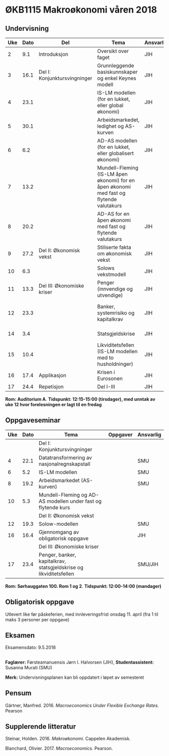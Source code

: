 #+OPTIONS: html-postamble:nil
#+OPTIONS: num:nil
#+OPTIONS: toc:nil
#+TITLE: 

* ØKB1115 Makroøkonomi våren 2018
** Undervisning

| Uke | Dato | Del                          | Tema                                                                                     | Ansvarlig | Pensum                                                    |   |
|-----+------+------------------------------+------------------------------------------------------------------------------------------+-----------+-----------------------------------------------------------+---|
|   2 |  9.1 | Introduksjon                 | Oversikt over faget                                                                      | JIH       | Forelesningsnotater                                       |   |
|-----+------+------------------------------+------------------------------------------------------------------------------------------+-----------+-----------------------------------------------------------+---|
|   3 | 16.1 | Del I: Konjunktursvingninger | Grunnleggende basiskunnskaper og enkel Keynes modell                                     | JIH       | Forelesningsnotater + Gärtner kap 1 og 2                  |   |
|   4 | 23.1 |                              | IS-LM modellen (for en lukket, eller global økonomi)                                     | JIH       | Forelesningsnotater + Gärtner kap 3                       |   |
|   5 | 30.1 |                              | Arbeidsmarkedet, ledighet og AS-kurven                                                   | JIH       | Forelesningsnotater                                       |   |
|   6 |  6.2 |                              | AD-AS modellen (for en lukket, eller globalisert økonomi)                                | JIH       | Forelesningsnotater + Gärtner kap 7                       |   |
|   7 | 13.2 |                              | Mundell-Fleming (IS-LM åpen økonomi) for en åpen økonomi med fast og flytende valutakurs | JIH       | Forelesningsnotater + Gärtner kap 4, 5 og 7               |   |
|   8 | 20.2 |                              | AD-AS for en åpen økonomi med fast og flytende valutakurs                                | JIH       | Forelesningsnotater + Gärtner kap 4, 6 og 7               |   |
|-----+------+------------------------------+------------------------------------------------------------------------------------------+-----------+-----------------------------------------------------------+---|
|   9 | 27.2 | Del II: Økonomisk vekst      | Stiliserte fakta om økonomisk vekst                                                      | JIH       | Forelesningsnotater + Gärtner kap 9                       |   |
|  10 |  6.3 |                              | Solows vekstmodell                                                                       | JIH       | Forelesningsnotater + Gärtner kap 9                       |   |
|-----+------+------------------------------+------------------------------------------------------------------------------------------+-----------+-----------------------------------------------------------+---|
|  11 | 13.3 | Del III: Økonomiske kriser   | Penger (innvendige og utvendige)                                                         | JIH       | Forelesningsnotater + Notat om penger                     |   |
|  12 | 23.3 |                              | Banker, systemrisiko og kapitalkrav                                                      | JIH       | Forelesningsnotater + Notat om banker og bankreguleringer |   |
|  14 |  3.4 |                              | Statsgjeldskrise                                                                         | JIH       | Forelesningsnotater + Gärtner kap 14                      |   |
|  15 | 10.4 |                              | Likviditetsfellen (IS-LM modellen med to husholdninger)                                  | JIH       | Notat om likviditetsfellen                                |   |
|-----+------+------------------------------+------------------------------------------------------------------------------------------+-----------+-----------------------------------------------------------+---|
|  16 | 17.4 | Applikasjon                  | Krisen i Eurosonen                                                                       | JIH       | Forelesningsnotater + Halvorsen 2014                      |   |
|-----+------+------------------------------+------------------------------------------------------------------------------------------+-----------+-----------------------------------------------------------+---|
|  17 | 24.4 | Repetisjon                   | Del I-III                                                                                | JIH       | Læringsmål                                                |   |
|-----+------+------------------------------+------------------------------------------------------------------------------------------+-----------+-----------------------------------------------------------+---|
**Rom: Auditorium A**. **Tidspunkt: 12:15-15:00 (tirsdager), med unntak av uke 12 hvor forelesningen er lagt til en fredag**

** Oppgaveseminar
| Uke | Dato | Tema                                                               | Oppgaver | Ansvarlig |
|-----+------+--------------------------------------------------------------------+----------+-----------|
|     |      | Del I: Konjunktursvingninger                                       |          |           |
|   4 | 22.1 | Datatransformering av nasjonalregnskapstall                        |          | SMU       |
|   6 |  5.2 | IS-LM modellen                                                     |          | SMU       |
|   8 | 19.2 | Arbeidsmarkedet (AS-kurven)                                        |          | SMU       |
|  10 |  5.3 | Mundell-Fleming og AD-AS modellen under fast og flytende kurs      |          |           |
|-----+------+--------------------------------------------------------------------+----------+-----------|
|     |      | Del II: Økonomisk vekst                                            |          |           |
|  12 | 19.3 | Solow-modellen                                                     |          | SMU       |
|-----+------+--------------------------------------------------------------------+----------+-----------|
|  16 | 16.4 | Gjennomgang av obligatorisk oppgave                                |          | JIH       |
|-----+------+--------------------------------------------------------------------+----------+-----------|
|     |      | Del III: Økonomiske kriser                                         |          |           |
|  17 | 23.4 | Penger, banker, kapitalkrav, statsgjeldskrise og likviditetsfellen |          | SMU/JIH   |
|-----+------+--------------------------------------------------------------------+----------+-----------|
**Rom: Sørhauggaten 100. Rom 1 og 2**. **Tidspunkt: 12:00-14:00 (mandager)**

** Obligatorisk oppgave
Utlevert like før påskeferien, med innleveringsfrist onsdag 11. april (fra 1 til maks 3 personer per oppgave)

** Eksamen
Eksamensdato: 9.5.2018

** 
*Faglærer:* Førsteamanuensis Jørn I. Halvorsen (JIH), *Studentassistent:* Susanna Murati (SMU) 

*Merk:* Undervisningsplanen kan bli oppdatert i løpet av semesteret 

** Pensum
Gärtner, Manfred. 2016. /Macroeconomics Under Flexible Exchange Rates./ Pearson

** Supplerende litteratur
Steinar, Holden. 2016. /Makroøkonomi./ Cappelen Akademisk.

Blanchard, Olivier. 2017. /Macroeconomics./ Pearson.
